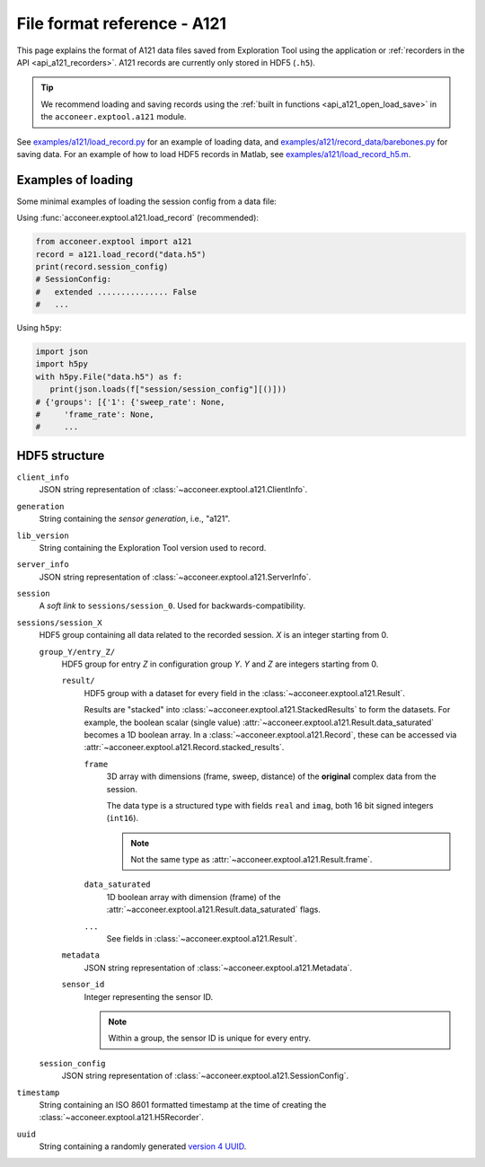 File format reference - A121
============================

This page explains the format of A121 data files saved from Exploration Tool using the application or :ref:`recorders in the API <api_a121_recorders>`.
A121 records are currently only stored in HDF5 (``.h5``).

.. tip::
   We recommend loading and saving records using the :ref:`built in functions <api_a121_open_load_save>` in the ``acconeer.exptool.a121`` module.

See `examples/a121/load_record.py <https://github.com/acconeer/acconeer-python-exploration/blob/master/examples/a121/load_record.py>`__
for an example of loading data,
and `examples/a121/record_data/barebones.py <https://github.com/acconeer/acconeer-python-exploration/blob/master/examples/a121/record_data/barebones.py>`__
for saving data.
For an example of how to load HDF5 records in Matlab, see `examples/a121/load_record_h5.m <https://github.com/acconeer/acconeer-python-exploration/blob/master/examples/a121/load_record_h5.m>`__.

Examples of loading
-------------------

Some minimal examples of loading the session config from a data file:

Using :func:`acconeer.exptool.a121.load_record` (recommended):

.. code-block:: python

   from acconeer.exptool import a121
   record = a121.load_record("data.h5")
   print(record.session_config)
   # SessionConfig:
   #   extended ............... False
   #   ...

Using ``h5py``:

.. code-block:: python

   import json
   import h5py
   with h5py.File("data.h5") as f:
      print(json.loads(f["session/session_config"][()]))
   # {'groups': [{'1': {'sweep_rate': None,
   #     'frame_rate': None,
   #     ...

HDF5 structure
--------------

``client_info``
   JSON string representation of :class:`~acconeer.exptool.a121.ClientInfo`.

``generation``
   String containing the *sensor generation*, i.e., "a121".

``lib_version``
   String containing the Exploration Tool version used to record.

``server_info``
   JSON string representation of :class:`~acconeer.exptool.a121.ServerInfo`.

``session``
   A *soft link* to ``sessions/session_0``. Used for backwards-compatibility.

``sessions/session_X``
   HDF5 group containing all data related to the recorded session. *X* is an integer starting from 0.

   ``group_Y/entry_Z/``
      HDF5 group for entry *Z* in configuration group *Y*. *Y* and *Z* are integers starting from 0.

      ``result/``
         HDF5 group with a dataset for every field in the :class:`~acconeer.exptool.a121.Result`.

         Results are "stacked" into :class:`~acconeer.exptool.a121.StackedResults` to form the datasets.
         For example, the boolean scalar (single value) :attr:`~acconeer.exptool.a121.Result.data_saturated` becomes a 1D boolean array.
         In a :class:`~acconeer.exptool.a121.Record`, these can be accessed via
         :attr:`~acconeer.exptool.a121.Record.stacked_results`.

         ``frame``
            3D array with dimensions (frame, sweep, distance) of the **original** complex data from the session.

            The data type is a structured type with fields ``real`` and ``imag``, both 16 bit signed integers (``int16``).

            .. note::
               Not the same type as :attr:`~acconeer.exptool.a121.Result.frame`.

         ``data_saturated``
            1D boolean array with dimension (frame) of the :attr:`~acconeer.exptool.a121.Result.data_saturated` flags.

         ``...``
            See fields in :class:`~acconeer.exptool.a121.Result`.

      ``metadata``
         JSON string representation of :class:`~acconeer.exptool.a121.Metadata`.

      ``sensor_id``
         Integer representing the sensor ID.

         .. note::
            Within a group, the sensor ID is unique for every entry.

   ``session_config``
      JSON string representation of :class:`~acconeer.exptool.a121.SessionConfig`.

``timestamp``
   String containing an ISO 8601 formatted timestamp at the time of creating the :class:`~acconeer.exptool.a121.H5Recorder`.

``uuid``
   String containing a randomly generated `version 4 UUID <https://en.wikipedia.org/wiki/Universally_unique_identifier#Version_4_(random)>`__.
